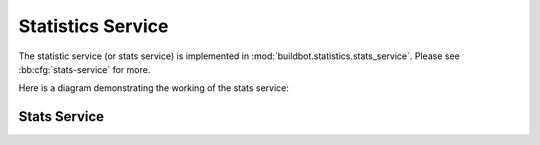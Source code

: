 .. _stats-service:

Statistics Service
==================

The statistic service (or stats service) is implemented in :mod:`buildbot.statistics.stats_service`.
Please see :bb:cfg:`stats-service` for more.

Here is a diagram demonstrating the working of the stats service:

.. image:: _images/stats-service.*

Stats Service
-------------

.. py:class:: StatsService

   An instance of this class functions as a twisted service.
   The running service is accessible everywhere in Buildbot via the :class:`BuildMaster`.
   The service is available at ``master.stats_service``

   .. py:method:: postProperties(properties, builder_name)

      :param properties: An instance of :class:`buildbot.process.Properties`
      :param builder_name: The name of the builder whose properties are being sent to
                           the storage backends.
      :returns: Deferred

      This method is called at the end of each build. It filters out which build
      properties to send to :class:`postStatsValue` of python clients of storage backends
      (:ref:`storage-backend`) which then send these properties for storage.
